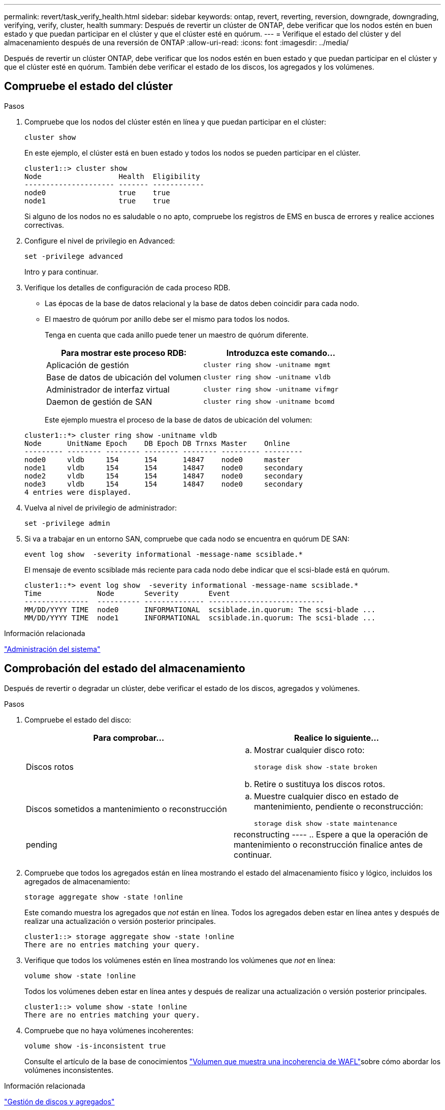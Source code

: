 ---
permalink: revert/task_verify_health.html 
sidebar: sidebar 
keywords: ontap, revert, reverting, reversion, downgrade, downgrading, verifying, verify, cluster, health 
summary: Después de revertir un clúster de ONTAP, debe verificar que los nodos estén en buen estado y que puedan participar en el clúster y que el clúster esté en quórum. 
---
= Verifique el estado del clúster y del almacenamiento después de una reversión de ONTAP
:allow-uri-read: 
:icons: font
:imagesdir: ../media/


[role="lead"]
Después de revertir un clúster ONTAP, debe verificar que los nodos estén en buen estado y que puedan participar en el clúster y que el clúster esté en quórum. También debe verificar el estado de los discos, los agregados y los volúmenes.



== Compruebe el estado del clúster

.Pasos
. Compruebe que los nodos del clúster estén en línea y que puedan participar en el clúster:
+
[source, cli]
----
cluster show
----
+
En este ejemplo, el clúster está en buen estado y todos los nodos se pueden participar en el clúster.

+
[listing]
----
cluster1::> cluster show
Node                  Health  Eligibility
--------------------- ------- ------------
node0                 true    true
node1                 true    true
----
+
Si alguno de los nodos no es saludable o no apto, compruebe los registros de EMS en busca de errores y realice acciones correctivas.

. Configure el nivel de privilegio en Advanced:
+
[source, cli]
----
set -privilege advanced
----
+
Intro `y` para continuar.

. Verifique los detalles de configuración de cada proceso RDB.
+
** Las épocas de la base de datos relacional y la base de datos deben coincidir para cada nodo.
** El maestro de quórum por anillo debe ser el mismo para todos los nodos.
+
Tenga en cuenta que cada anillo puede tener un maestro de quórum diferente.

+
[cols="2*"]
|===
| Para mostrar este proceso RDB: | Introduzca este comando... 


 a| 
Aplicación de gestión
 a| 
[source, cli]
----
cluster ring show -unitname mgmt
----


 a| 
Base de datos de ubicación del volumen
 a| 
[source, cli]
----
cluster ring show -unitname vldb
----


 a| 
Administrador de interfaz virtual
 a| 
[source, cli]
----
cluster ring show -unitname vifmgr
----


 a| 
Daemon de gestión de SAN
 a| 
[source, cli]
----
cluster ring show -unitname bcomd
----
|===
+
Este ejemplo muestra el proceso de la base de datos de ubicación del volumen:

+
[listing]
----
cluster1::*> cluster ring show -unitname vldb
Node      UnitName Epoch    DB Epoch DB Trnxs Master    Online
--------- -------- -------- -------- -------- --------- ---------
node0     vldb     154      154      14847    node0     master
node1     vldb     154      154      14847    node0     secondary
node2     vldb     154      154      14847    node0     secondary
node3     vldb     154      154      14847    node0     secondary
4 entries were displayed.
----


. Vuelva al nivel de privilegio de administrador:
+
[source, cli]
----
set -privilege admin
----
. Si va a trabajar en un entorno SAN, compruebe que cada nodo se encuentra en quórum DE SAN:
+
[source, cli]
----
event log show  -severity informational -message-name scsiblade.*
----
+
El mensaje de evento scsiblade más reciente para cada nodo debe indicar que el scsi-blade está en quórum.

+
[listing]
----
cluster1::*> event log show  -severity informational -message-name scsiblade.*
Time             Node       Severity       Event
---------------  ---------- -------------- ---------------------------
MM/DD/YYYY TIME  node0      INFORMATIONAL  scsiblade.in.quorum: The scsi-blade ...
MM/DD/YYYY TIME  node1      INFORMATIONAL  scsiblade.in.quorum: The scsi-blade ...
----


.Información relacionada
link:../system-admin/index.html["Administración del sistema"]



== Comprobación del estado del almacenamiento

Después de revertir o degradar un clúster, debe verificar el estado de los discos, agregados y volúmenes.

.Pasos
. Compruebe el estado del disco:
+
[cols="2*"]
|===
| Para comprobar... | Realice lo siguiente... 


 a| 
Discos rotos
 a| 
.. Mostrar cualquier disco roto:
+
[source, cli]
----
storage disk show -state broken
----
.. Retire o sustituya los discos rotos.




 a| 
Discos sometidos a mantenimiento o reconstrucción
 a| 
.. Muestre cualquier disco en estado de mantenimiento, pendiente o reconstrucción:
+
[source, cli]
----
storage disk show -state maintenance|pending|reconstructing
----
.. Espere a que la operación de mantenimiento o reconstrucción finalice antes de continuar.


|===
. Compruebe que todos los agregados están en línea mostrando el estado del almacenamiento físico y lógico, incluidos los agregados de almacenamiento:
+
[source, cli]
----
storage aggregate show -state !online
----
+
Este comando muestra los agregados que _not_ están en línea. Todos los agregados deben estar en línea antes y después de realizar una actualización o versión posterior principales.

+
[listing]
----
cluster1::> storage aggregate show -state !online
There are no entries matching your query.
----
. Verifique que todos los volúmenes estén en línea mostrando los volúmenes que _not_ en línea:
+
[source, cli]
----
volume show -state !online
----
+
Todos los volúmenes deben estar en línea antes y después de realizar una actualización o versión posterior principales.

+
[listing]
----
cluster1::> volume show -state !online
There are no entries matching your query.
----
. Compruebe que no haya volúmenes incoherentes:
+
[source, cli]
----
volume show -is-inconsistent true
----
+
Consulte el artículo de la base de conocimientos link:https://kb.netapp.com/Advice_and_Troubleshooting/Data_Storage_Software/ONTAP_OS/Volume_Showing_WAFL_Inconsistent["Volumen que muestra una incoherencia de WAFL"]sobre cómo abordar los volúmenes inconsistentes.



.Información relacionada
link:../disks-aggregates/index.html["Gestión de discos y agregados"]



== Verificar el acceso del cliente (SMB y NFS)

Para los protocolos configurados, probar el acceso desde los clientes SMB y NFS para verificar que se pueda acceder al clúster.
